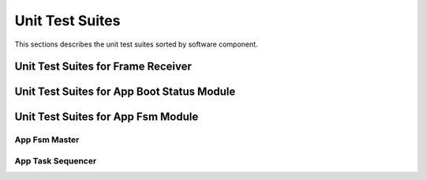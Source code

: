 Unit Test Suites
################

This sections describes the unit test suites sorted by software component.

Unit Test Suites for Frame Receiver 
===================================

.. doxygenfile:: tests/ut/ut-frame_receiver.c
    :sections: func
    :project: app

Unit Test Suites for App Boot Status Module 
===========================================

.. doxygenfile:: tests/ut/app/ut-app_boot_status.c
    :sections: func
    :project: app

Unit Test Suites for App Fsm Module 
===========================================

App Fsm Master
--------------

.. doxygenfile:: tests/ut/app/ut-app_fsm_master.c
    :sections: func
    :project: app


App Task Sequencer
------------------

.. doxygenfile:: tests/ut/app/ut-app_task_sequencer.c
    :sections: func
    :project: app